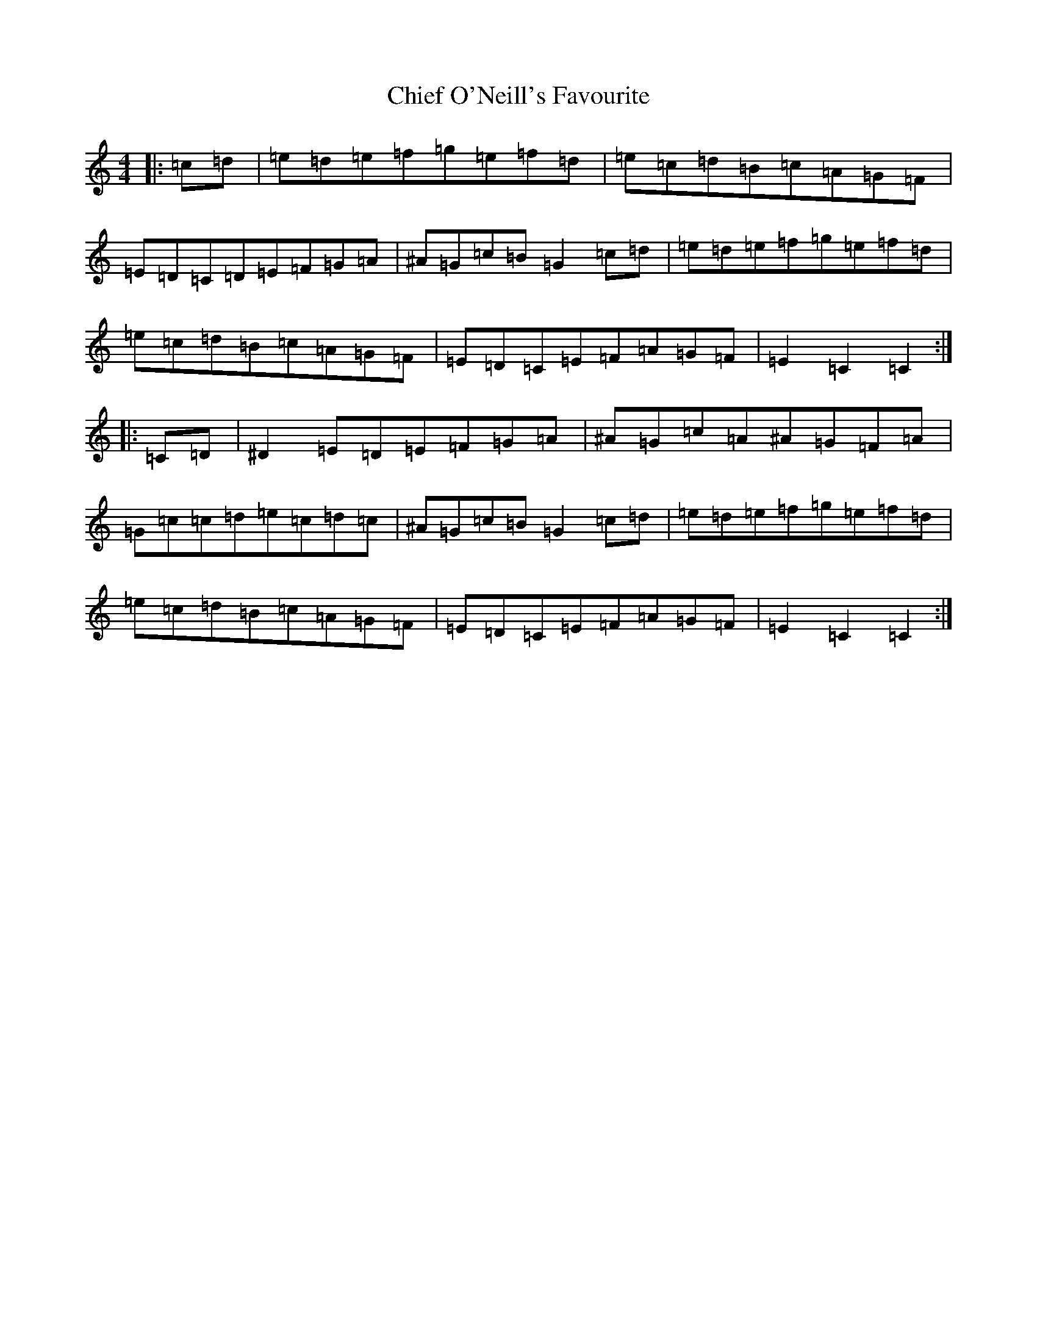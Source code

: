 X: 3619
T: Chief O'Neill's Favourite
S: https://thesession.org/tunes/13#setting13
R: hornpipe
M:4/4
L:1/8
K: C Major
|:=c=d|=e=d=e=f=g=e=f=d|=e=c=d=B=c=A=G=F|=E=D=C=D=E=F=G=A|^A=G=c=B=G2=c=d|=e=d=e=f=g=e=f=d|=e=c=d=B=c=A=G=F|=E=D=C=E=F=A=G=F|=E2=C2=C2:||:=C=D|^D2=E=D=E=F=G=A|^A=G=c=A^A=G=F=A|=G=c=c=d=e=c=d=c|^A=G=c=B=G2=c=d|=e=d=e=f=g=e=f=d|=e=c=d=B=c=A=G=F|=E=D=C=E=F=A=G=F|=E2=C2=C2:|
